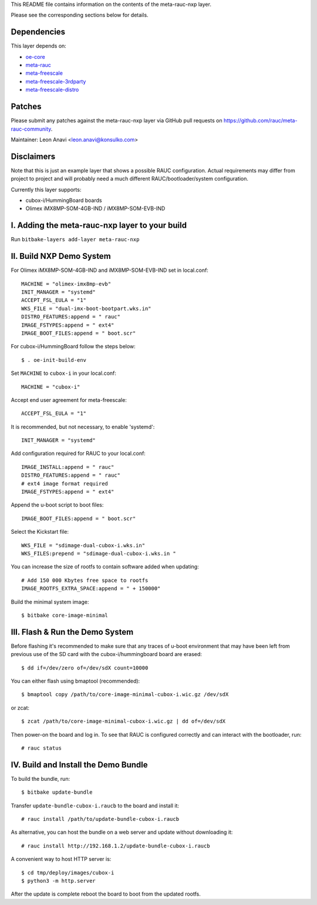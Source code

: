 This README file contains information on the contents of the meta-rauc-nxp layer.

Please see the corresponding sections below for details.

Dependencies
============

This layer depends on:

* `oe-core <https://git.openembedded.org/openembedded-core>`__
* `meta-rauc <https://github.com/rauc/meta-rauc.git>`__
* `meta-freescale <https://git.yoctoproject.org/meta-freescale>`__
* `meta-freescale-3rdparty <https://github.com/Freescale/meta-freescale-3rdparty.git>`__
* `meta-freescale-distro <https://github.com/Freescale/meta-freescale-distro.git>`__


Patches
=======

Please submit any patches against the meta-rauc-nxp layer via GitHub
pull requests on https://github.com/rauc/meta-rauc-community.

Maintainer: Leon Anavi <leon.anavi@konsulko.com>


Disclaimers
===========

Note that this is just an example layer that shows a possible RAUC
configuration.
Actual requirements may differ from project to project and will
probably need a much different RAUC/bootloader/system configuration.


Currently this layer supports:

* cubox-i/HummingBoard boards
* Olimex iMX8MP-SOM-4GB-IND / iMX8MP-SOM-EVB-IND


I. Adding the meta-rauc-nxp layer to your build
===============================================

Run ``bitbake-layers add-layer meta-rauc-nxp``


II. Build NXP Demo System
===============================================

For Olimex iMX8MP-SOM-4GB-IND and iMX8MP-SOM-EVB-IND set in local.conf::

    MACHINE = "olimex-imx8mp-evb"
    INIT_MANAGER = "systemd"
    ACCEPT_FSL_EULA = "1"
    WKS_FILE = "dual-imx-boot-bootpart.wks.in"
    DISTRO_FEATURES:append = " rauc"
    IMAGE_FSTYPES:append = " ext4"
    IMAGE_BOOT_FILES:append = " boot.scr"

For cubox-i/HummingBoard follow the steps below::

    $ . oe-init-build-env

Set ``MACHINE`` to ``cubox-i`` in your local.conf::

    MACHINE = "cubox-i"

Accept end user agreement for meta-freescale::

    ACCEPT_FSL_EULA = "1"

It is recommended, but not necessary, to enable 'systemd'::

    INIT_MANAGER = "systemd"

Add configuration required for RAUC to your local.conf::

    IMAGE_INSTALL:append = " rauc"
    DISTRO_FEATURES:append = " rauc"
    # ext4 image format required
    IMAGE_FSTYPES:append = " ext4"

Append the u-boot script to boot files::

    IMAGE_BOOT_FILES:append = " boot.scr"

Select the Kickstart file::

    WKS_FILE = "sdimage-dual-cubox-i.wks.in"
    WKS_FILES:prepend = "sdimage-dual-cubox-i.wks.in "

You can increase the size of rootfs to contain software added when updating::

    # Add 150 000 Kbytes free space to rootfs
    IMAGE_ROOTFS_EXTRA_SPACE:append = " + 150000"

Build the minimal system image::

    $ bitbake core-image-minimal


III. Flash & Run the Demo System
================================

Before flashing it's recommended to make sure that any traces
of u-boot environment that may have been left from previous use
of the SD card with the cubox-i/hummingboard board are erased::

    $ dd if=/dev/zero of=/dev/sdX count=10000

You can either flash using bmaptool (recommended)::

    $ bmaptool copy /path/to/core-image-minimal-cubox-i.wic.gz /dev/sdX

or zcat::

    $ zcat /path/to/core-image-minimal-cubox-i.wic.gz | dd of=/dev/sdX

Then power-on the board and log in.
To see that RAUC is configured correctly and can interact
with the bootloader, run::

    # rauc status


IV. Build and Install the Demo Bundle
=====================================

To build the bundle, run::

    $ bitbake update-bundle

Transfer ``update-bundle-cubox-i.raucb`` to the board and install it::

    # rauc install /path/to/update-bundle-cubox-i.raucb

As alternative, you can host the bundle on a web server and update
without downloading it::

    # rauc install http://192.168.1.2/update-bundle-cubox-i.raucb

A convenient way to host HTTP server is::

    $ cd tmp/deploy/images/cubox-i
    $ python3 -m http.server


After the update is complete reboot the board to boot from the updated rootfs.

